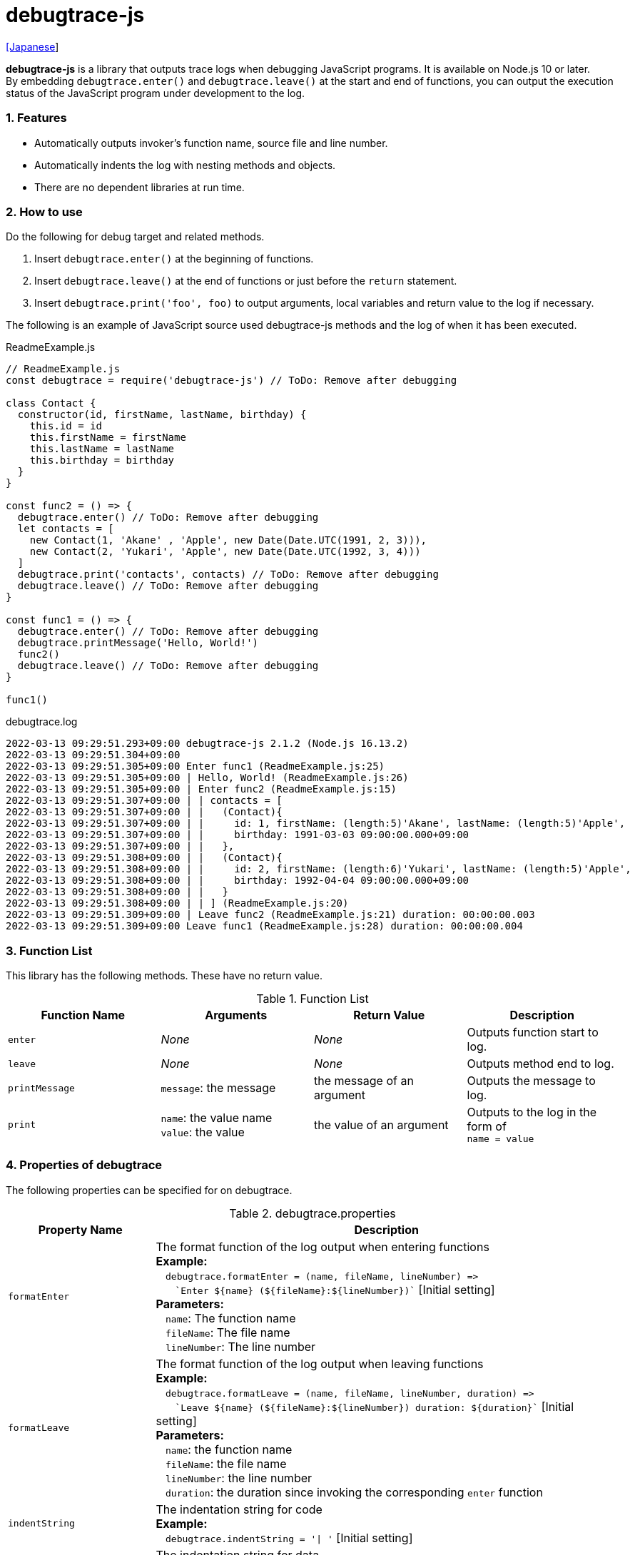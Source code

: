 = debugtrace-js

link:README_ja.asciidoc[[Japanese]]

*debugtrace-js* is a library that outputs trace logs when debugging JavaScript programs. It is available on Node.js 10 or later. +
By embedding `debugtrace.enter()` and `debugtrace.leave()` at the start and end of functions, you can output the execution status of the JavaScript program under development to the log.

=== 1. Features

* Automatically outputs invoker's function name, source file and line number.
* Automatically indents the log with nesting methods and objects.
* There are no dependent libraries at run time.

=== 2. How to use

Do the following for debug target and related methods.

. Insert `debugtrace.enter()` at the beginning of functions.
. Insert `debugtrace.leave()` at the end of functions or just before the `return` statement.
. Insert `debugtrace.print('foo', foo)` to output arguments, local variables and return value to the log if necessary.

The following is an example of JavaScript source used debugtrace-js methods and the log of when it has been executed.

[source,javascript]
.ReadmeExample.js
----
// ReadmeExample.js
const debugtrace = require('debugtrace-js') // ToDo: Remove after debugging

class Contact {
  constructor(id, firstName, lastName, birthday) {
    this.id = id
    this.firstName = firstName
    this.lastName = lastName
    this.birthday = birthday
  }
}

const func2 = () => {
  debugtrace.enter() // ToDo: Remove after debugging
  let contacts = [
    new Contact(1, 'Akane' , 'Apple', new Date(Date.UTC(1991, 2, 3))),
    new Contact(2, 'Yukari', 'Apple', new Date(Date.UTC(1992, 3, 4)))
  ]
  debugtrace.print('contacts', contacts) // ToDo: Remove after debugging
  debugtrace.leave() // ToDo: Remove after debugging
}

const func1 = () => {
  debugtrace.enter() // ToDo: Remove after debugging
  debugtrace.printMessage('Hello, World!')
  func2()
  debugtrace.leave() // ToDo: Remove after debugging
}

func1()
----

.debugtrace.log
----
2022-03-13 09:29:51.293+09:00 debugtrace-js 2.1.2 (Node.js 16.13.2)
2022-03-13 09:29:51.304+09:00
2022-03-13 09:29:51.305+09:00 Enter func1 (ReadmeExample.js:25)
2022-03-13 09:29:51.305+09:00 | Hello, World! (ReadmeExample.js:26)
2022-03-13 09:29:51.305+09:00 | Enter func2 (ReadmeExample.js:15)
2022-03-13 09:29:51.307+09:00 | | contacts = [
2022-03-13 09:29:51.307+09:00 | |   (Contact){
2022-03-13 09:29:51.307+09:00 | |     id: 1, firstName: (length:5)'Akane', lastName: (length:5)'Apple',
2022-03-13 09:29:51.307+09:00 | |     birthday: 1991-03-03 09:00:00.000+09:00
2022-03-13 09:29:51.307+09:00 | |   },
2022-03-13 09:29:51.308+09:00 | |   (Contact){
2022-03-13 09:29:51.308+09:00 | |     id: 2, firstName: (length:6)'Yukari', lastName: (length:5)'Apple',
2022-03-13 09:29:51.308+09:00 | |     birthday: 1992-04-04 09:00:00.000+09:00
2022-03-13 09:29:51.308+09:00 | |   }
2022-03-13 09:29:51.308+09:00 | | ] (ReadmeExample.js:20)
2022-03-13 09:29:51.309+09:00 | Leave func2 (ReadmeExample.js:21) duration: 00:00:00.003
2022-03-13 09:29:51.309+09:00 Leave func1 (ReadmeExample.js:28) duration: 00:00:00.004
----

=== 3. Function List

This library has the following methods. These have no return value.

[options="header"]
.Function List
|===
|Function Name|Arguments|Return Value|Description
|`enter`
|_None_
|_None_
|Outputs function start to log.

|`leave`
|_None_
|_None_
|Outputs method end to log.

|`printMessage`
|`message`: the message
|the message of an argument
|Outputs the message to log.

|`print`
|`name`: the value name +
`value`: the value
|the value of an argument
|Outputs to the log in the form of +
`name = value`

|===

=== 4. Properties of *debugtrace*

The following properties can be specified for on debugtrace.

[options="header", cols="2,8"]
.debugtrace.properties
|===
|Property Name|Description
|`formatEnter`
|The format function of the log output when entering functions +
[.small]#*Example:*# +
&#xa0;&#xa0; `debugtrace.formatEnter = (name, fileName, lineNumber) =&#x3e;` +
&#xa0;&#xa0; &#xa0;&#xa0; `&#96;Enter ${name} (${fileName}:${lineNumber})&#96;` [.small]#[Initial setting]# +
[.small]#*Parameters:*# +
&#xa0;&#xa0; `name`: The function name +
&#xa0;&#xa0; `fileName`:  The file name +
&#xa0;&#xa0; `lineNumber`: The line number

|`formatLeave`
|The format function of the log output when leaving functions +
[.small]#*Example:*# +
&#xa0;&#xa0; `debugtrace.formatLeave = (name, fileName, lineNumber, duration) =&#x3e;` +
&#xa0;&#xa0; &#xa0;&#xa0; `&#96;Leave ${name} (${fileName}:${lineNumber}) duration: ${duration}&#96;`  [.small]#[Initial setting]# +
[.small]#*Parameters:*# +
&#xa0;&#xa0; `name`: the function name +
&#xa0;&#xa0; `fileName`: the file name +
&#xa0;&#xa0; `lineNumber`: the line number +
&#xa0;&#xa0; `duration`: the duration since invoking the corresponding `enter` function

|`indentString`
|The indentation string for code +
[.small]#*Example:*# +
&#xa0;&#xa0; `debugtrace.indentString = '&#x7c; '` [.small]#[Initial setting]#

|`dataIndentString`
|The indentation string for data +
[.small]#*Example:*# +
&#xa0;&#xa0; `debugtrace.dataIndentString = '  '` [.small]#[Initial setting]#

|`limitString`
|The string to represent that it has exceeded the limit +
[.small]#*Example:*# +
&#xa0;&#xa0; `debugtrace.limitString = '\...'` [.small]#[Initial setting]#

|`cyclicReferenceString`
|The string to represent that the cyclic reference occurs +
[.small]#*Example:*# +
&#xa0;&#xa0; `debugtrace.cyclicReferenceString = '&#x2A;&#x2A;&#x2A; cyclic reference &#x2A;&#x2A;&#x2A;'` [.small]#[Initial setting]# +

|`varNameValueSeparator`
|The separator string between the variable name and value +
[.small]#*Example:*# +
&#xa0;&#xa0; `debugtrace.varNameValueSeparator = ' = '` [.small]#[Initial setting]# +

|`keyValueSeparator`
|The separator string between the key and value of Map object +
[.small]#*Example:*# +
&#xa0;&#xa0; `debugtrace.keyValueSeparator = ': '` [.small]#[Initial setting]# +

|`formatPrintSuffix`
|The format function for string added by the `print` function
[.small]#*Example:*# +
&#xa0;&#xa0; `debugtrace.formatPrintSuffix = (name, fileName, lineNumber) =&#x3e;` +
&#xa0;&#xa0;&#xa0;&#xa0; `&#96; (${fileName}:${lineNumber})&#96;` [.small]#[Initial setting]# +
[.small]#*Parameters:*# +
&#xa0;&#xa0; `name`: the function name [.small]#_(Not used by default)_# +
&#xa0;&#xa0; `fileName`: the file name +
&#xa0;&#xa0; `lineNumber`: the line number

|`formatLength`
|The format function for array and string length +
[.small]#*Example:*# +
&#xa0;&#xa0; `debugtrace.formatLength = length =&#x3e; &#96;length:${length}&#96;` [.small]#[Initial setting]# +
[.small]#*Parameters:*# +
&#xa0;&#xa0; `length`: number of elements or string length

|`formatSize`
|The format function for `Map` and `Set` +
[.small]#*Example:*# +
&#xa0;&#xa0; `debugtrace.formatSize = size =&#x3e; &#96;size:${size}&#96;` [.small]#[Initial setting]# +
[.small]#*Parameters:*# +
&#xa0;&#xa0; `size`: number of elements

|`minimumOutputLengthAndSize`
|The minimum value to output the number of elements of array, `Map` and `Set` +
[.small]#*Example:*# +
&#xa0;&#xa0; `debugtrace.minimumOutputLengthAndSize = 5` [.small]#[Initial setting]#

|`minimumOutputStringLength`
|The minimum value to output the length of string +
[.small]#*Example:*# +
&#xa0;&#xa0; `debugtrace.minimumOutputStringLength = 5` [.small]#[Initial setting]#

|`formatDate`
|The format function for `Date` +
[.small]#*Example:*# +
&#xa0;&#xa0; `debugtrace.formatDate = date =&#x3e; {` +
&#xa0;&#xa0;&#xa0;&#xa0; `let timezoneOffset = date.getTimezoneOffset()` +
&#xa0;&#xa0;&#xa0;&#xa0; `const offsetSign = timezoneOffset < 0 ? &#x27;+&#x27; : &#x27;-&#x27;` +
&#xa0;&#xa0;&#xa0;&#xa0; `if (timezoneOffset < 0)` +
&#xa0;&#xa0;&#xa0;&#xa0;&#xa0;&#xa0; `timezoneOffset = -timezoneOffset` +
&#xa0;&#xa0;&#xa0;&#xa0; `const str =&#xa0;date.getFullYear() + &#x27;-&#x27; +` +
&#xa0;&#xa0;&#xa0;&#xa0;&#xa0;&#xa0; `(&#x27;0&#x27;&#xa0;+ (date.getMonth&#xa0;() + 1 )).slice(-2) + &#x27;-&#x27; +` +
&#xa0;&#xa0;&#xa0;&#xa0;&#xa0;&#xa0; `(&#x27;0&#x27;&#xa0;+&#xa0;date.getDate&#xa0; ()&#xa0;&#xa0;&#xa0;).slice(-2) + &#x27; &#x27; +` +
&#xa0;&#xa0;&#xa0;&#xa0;&#xa0;&#xa0; `(&#x27;0&#x27;&#xa0;+&#xa0;date.getHours&#xa0;()&#xa0;&#xa0;&#xa0;).slice(-2) + &#x27;:&#x27; +` +
&#xa0;&#xa0;&#xa0;&#xa0;&#xa0;&#xa0; `(&#x27;0&#x27;&#xa0;+&#xa0;date.getMinutes()&#xa0;&#xa0;&#xa0;).slice(-2) + &#x27;:&#x27; +` +
&#xa0;&#xa0;&#xa0;&#xa0;&#xa0;&#xa0; `(&#x27;0&#x27;&#xa0;+&#xa0;date.getSeconds()&#xa0;&#xa0;&#xa0;).slice(-2) + &#x27;.&#x27; +` +
&#xa0;&#xa0;&#xa0;&#xa0;&#xa0;&#xa0; `(&#x27;00&#x27; +&#xa0;date.getMilliseconds() ).slice(-3) + offsetSign +` +
&#xa0;&#xa0;&#xa0;&#xa0;&#xa0;&#xa0; `(&#x27;0&#x27;&#xa0;+&#xa0;Math.floor(timezoneOffset / 60)).slice(-2) + &#x27;:&#x27; +` +
&#xa0;&#xa0;&#xa0;&#xa0;&#xa0;&#xa0; `(&#x27;0&#x27;&#xa0;+&#xa0;timezoneOffset % 60).slice(-2)` +
&#xa0;&#xa0;&#xa0;&#xa0; `return str` +
&#xa0;&#xa0; `}` [.small]#[Initial setting]# +
[.small]#*Parameters:*# +
&#xa0;&#xa0; `date`: a `Date`

|`formatTime`
|The format function for `duration` of `formatLeave` +
[.small]#*Example:*# +
&#xa0;&#xa0; `debugtrace.formatTime = date =&#x3e;` +
&#xa0;&#xa0;&#xa0;&#xa0; `(&#x27;0&#x27;  +  date.getUTCHours  ()     ).slice(-2) + &#x27;:&#x27; +` +
&#xa0;&#xa0;&#xa0;&#xa0; `(&#x27;0&#x27;  +  date.getUTCMinutes()     ).slice(-2) + &#x27;:&#x27; +` +
&#xa0;&#xa0;&#xa0;&#xa0; `(&#x27;0&#x27;  +  date.getUTCSeconds()     ).slice(-2) + &#x27;.&#x27; +` +
&#xa0;&#xa0;&#xa0;&#xa0; `(&#x27;00&#x27; +  date.getUTCMilliseconds()).slice(-3)` [.small]#[Initial setting]# +
[.small]#*Parameters:*# +
&#xa0;&#xa0; `date`: a duration

|`formatLogDate`
|The format function for the log date and time +
[.small]#*Example:*# +
&#xa0;&#xa0; [.small]#_See_# `formatDate` +
[.small]#*Parameters:*# +
&#xa0;&#xa0; `date`: a log `Date`

|`maximumDataOutputWidth`
|The minimum value to output the length of string +
[.small]#*Example:*# +
&#xa0;&#xa0; `debugtrace.maximumDataOutputWidth = 70` [.small]#[Initial setting]#

|`collectionLimit`
|The limit value of elements for array, `Map` and `Set` to output +
[.small]#*Example:*# +
&#xa0;&#xa0; `debugtrace.collectionLimit = 512` [.small]#[Initial setting]#

|`stringLimit`
|The limit value of characters for string to output +
[.small]#*Example:*# +
&#xa0;&#xa0; `debugtrace.stringLimit = 8192` [.small]#[Initial setting]#

|`reflectionNestLimit`
|The limit value for reflection nesting +
[.small]#*Example:*# +
&#xa0;&#xa0; `debugtrace.reflectionNestLimit = 4` [.small]#[Initial setting]#

|`basicPrint` +
[.small]#(since 2.1.0)#
|The basic print function +
[.small]#*Example:*# +
&#xa0;&#xa0; `debugtrace.basicPrint = console.log` [.small]#[Initial setting]# +
&#xa0;&#xa0; `debugtrace.basicPrint = console.eror` [.small]#[Output to stderr]#

|===

=== 5. License

link:LICENSE.txt[The MIT License (MIT)]

_(C) 2015 Masato Kokubo_

=== 6. Release Notes

==== debugtrace-js 2.1.1 [.small .gray]#- March 13, 2022#

* The `print` and `printMessage` functions now return the argument value.

==== debugtrace-js 2.1.1 [.small .gray]#- October 9, 2021#

* Fixed a bug that an exception is thrown when outputting a type name.
* Changed to output Node.js version at startup.

==== debugtrace-js 2.1.0 [.small .gray]#- August 9, 2021#

* Improved function output (output only the first line of the function definition)
* Added the `basicPrint` function
* Improved the line break handling of data output

==== debugtrace-js 2.0.0 [.small .gray]#- August 2, 2020#

* Supported Node.js 10 or later
* Improved the line break handling of data output
